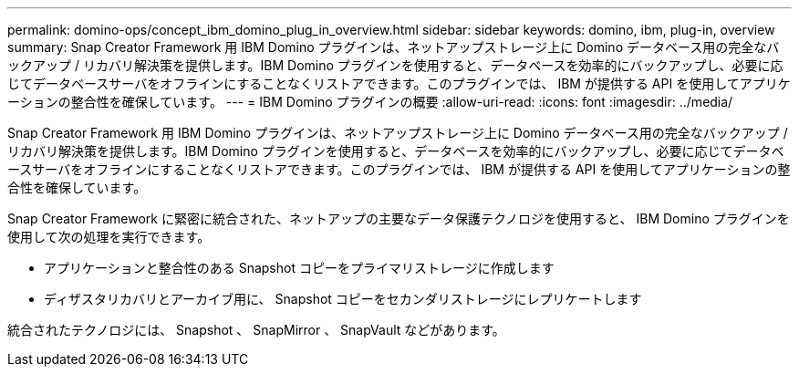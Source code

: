 ---
permalink: domino-ops/concept_ibm_domino_plug_in_overview.html 
sidebar: sidebar 
keywords: domino, ibm, plug-in, overview 
summary: Snap Creator Framework 用 IBM Domino プラグインは、ネットアップストレージ上に Domino データベース用の完全なバックアップ / リカバリ解決策を提供します。IBM Domino プラグインを使用すると、データベースを効率的にバックアップし、必要に応じてデータベースサーバをオフラインにすることなくリストアできます。このプラグインでは、 IBM が提供する API を使用してアプリケーションの整合性を確保しています。 
---
= IBM Domino プラグインの概要
:allow-uri-read: 
:icons: font
:imagesdir: ../media/


[role="lead"]
Snap Creator Framework 用 IBM Domino プラグインは、ネットアップストレージ上に Domino データベース用の完全なバックアップ / リカバリ解決策を提供します。IBM Domino プラグインを使用すると、データベースを効率的にバックアップし、必要に応じてデータベースサーバをオフラインにすることなくリストアできます。このプラグインでは、 IBM が提供する API を使用してアプリケーションの整合性を確保しています。

Snap Creator Framework に緊密に統合された、ネットアップの主要なデータ保護テクノロジを使用すると、 IBM Domino プラグインを使用して次の処理を実行できます。

* アプリケーションと整合性のある Snapshot コピーをプライマリストレージに作成します
* ディザスタリカバリとアーカイブ用に、 Snapshot コピーをセカンダリストレージにレプリケートします


統合されたテクノロジには、 Snapshot 、 SnapMirror 、 SnapVault などがあります。
